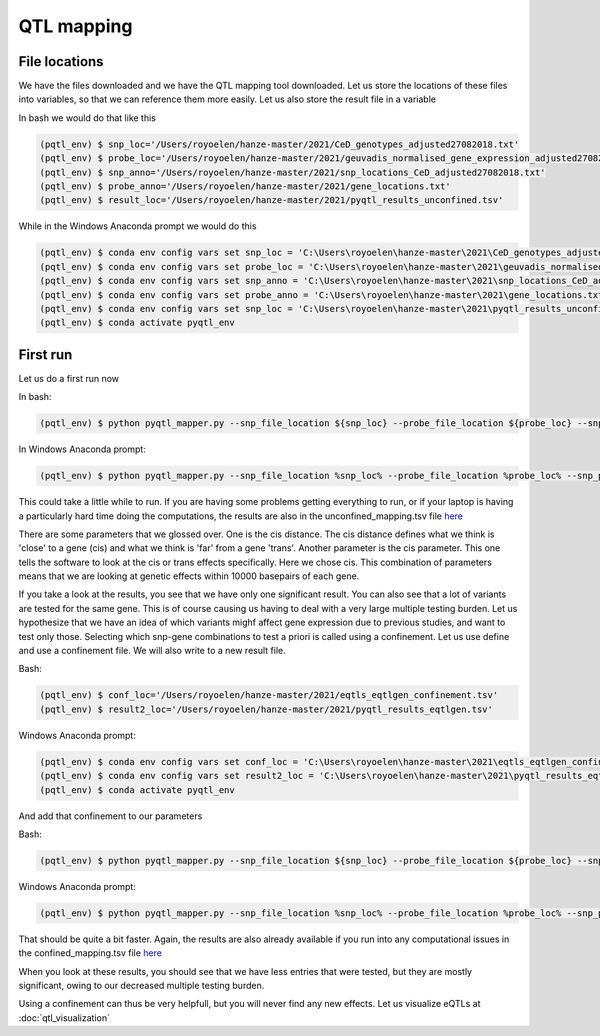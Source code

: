 QTL mapping
=====

.. _file_locs:

File locations
------------

We have the files downloaded and we have the QTL mapping tool downloaded. Let us store the locations of these files into variables, so that we can reference them more easily.
Let us also store the result file in a variable

In bash we would do that like this

.. code-block:: console

   (pqtl_env) $ snp_loc='/Users/royoelen/hanze-master/2021/CeD_genotypes_adjusted27082018.txt'
   (pqtl_env) $ probe_loc='/Users/royoelen/hanze-master/2021/geuvadis_normalised_gene_expression_adjusted27082018.txt'
   (pqtl_env) $ snp_anno='/Users/royoelen/hanze-master/2021/snp_locations_CeD_adjusted27082018.txt'
   (pqtl_env) $ probe_anno='/Users/royoelen/hanze-master/2021/gene_locations.txt'
   (pqtl_env) $ result_loc='/Users/royoelen/hanze-master/2021/pyqtl_results_unconfined.tsv'


While in the Windows Anaconda prompt we would do this

.. code-block:: console
   
   (pqtl_env) $ conda env config vars set snp_loc = 'C:\Users\royoelen\hanze-master\2021\CeD_genotypes_adjusted27082018.txt'
   (pqtl_env) $ conda env config vars set probe_loc = 'C:\Users\royoelen\hanze-master\2021\geuvadis_normalised_gene_expression_adjusted27082018.txt'
   (pqtl_env) $ conda env config vars set snp_anno = 'C:\Users\royoelen\hanze-master\2021\snp_locations_CeD_adjusted27082018.txt'
   (pqtl_env) $ conda env config vars set probe_anno = 'C:\Users\royoelen\hanze-master\2021\gene_locations.txt'
   (pqtl_env) $ conda env config vars set snp_loc = 'C:\Users\royoelen\hanze-master\2021\pyqtl_results_unconfined.txt'
   (pqtl_env) $ conda activate pyqtl_env


.. _first_run:

First run
------------

Let us do a first run now

In bash:

.. code-block:: console

   (pqtl_env) $ python pyqtl_mapper.py --snp_file_location ${snp_loc} --probe_file_location ${probe_loc} --snp_positions_file_location ${snp_anno} --probe_positions_file_location ${probe_anno} --use_model linear --output_location ${result_loc} --cis_distance 10000 --cis True


In Windows Anaconda prompt:

.. code-block:: console

   (pqtl_env) $ python pyqtl_mapper.py --snp_file_location %snp_loc% --probe_file_location %probe_loc% --snp_positions_file_location %snp_anno% --probe_positions_file_location %probe_anno% --use_model linear --output_location %result_loc% --cis_distance 10000 --cis True


This could take a little while to run. If you are having some problems getting everything to run, or if your laptop is having a particularly hard time doing the computations, the results are also in the unconfined_mapping.tsv file `here <https://drive.google.com/drive/u/1/folders/1eU1RI9GjH9IQBGPWFMGW_IBcvKado4rH>`_

There are some parameters that we glossed over. One is the cis distance. The cis distance defines what we think is 'close' to a gene (cis) and what we think is 'far' from a gene 'trans'. Another parameter is the cis parameter. This one tells the software to look at the cis or trans effects specifically. Here we chose cis. This combination of parameters means that we are looking at genetic effects within 10000 basepairs of each gene.

If you take a look at the results, you see that we have only one significant result. You can also see that a lot of variants are tested for the same gene. This is of course causing us having to deal with a very large multiple testing burden. Let us hypothesize that we have an idea of which variants mighf affect gene expression due to previous studies, and want to test only those. Selecting which snp-gene combinations to test a priori is called using a confinement. Let us use define and use a confinement file. We will also write to a new result file.

Bash:

.. code-block:: console

   (pqtl_env) $ conf_loc='/Users/royoelen/hanze-master/2021/eqtls_eqtlgen_confinement.tsv'
   (pqtl_env) $ result2_loc='/Users/royoelen/hanze-master/2021/pyqtl_results_eqtlgen.tsv'


Windows Anaconda prompt:

.. code-block:: console

   (pqtl_env) $ conda env config vars set conf_loc = 'C:\Users\royoelen\hanze-master\2021\eqtls_eqtlgen_confinement.tsv'
   (pqtl_env) $ conda env config vars set result2_loc = 'C:\Users\royoelen\hanze-master\2021\pyqtl_results_eqtlgen.tsv'
   (pqtl_env) $ conda activate pyqtl_env


And add that confinement to our parameters

Bash:

.. code-block:: console

   (pqtl_env) $ python pyqtl_mapper.py --snp_file_location ${snp_loc} --probe_file_location ${probe_loc} --snp_positions_file_location ${snp_anno} --probe_positions_file_location ${probe_anno} --use_model linear --output_location ${result2_loc} --cis_distance 0 --cis True --confinements_snp_probe_pairs_location ${conf_loc}


Windows Anaconda prompt:

.. code-block:: console

   (pqtl_env) $ python pyqtl_mapper.py --snp_file_location %snp_loc% --probe_file_location %probe_loc% --snp_positions_file_location %snp_anno% --probe_positions_file_location %probe_anno% --use_model linear --output_location %result2_loc% --cis_distance 0 --cis True --confinements_snp_probe_pairs_location %conf_loc%


That should be quite a bit faster. Again, the results are also already available if you run into any computational issues in the confined_mapping.tsv file `here <https://drive.google.com/drive/u/1/folders/1eU1RI9GjH9IQBGPWFMGW_IBcvKado4rH>`_

When you look at these results, you should see that we have less entries that were tested, but they are mostly significant, owing to our decreased multiple testing burden.


Using a confinement can thus be very helpfull, but you will never find any new effects. Let us visualize eQTLs at :doc:`qtl_visualization`